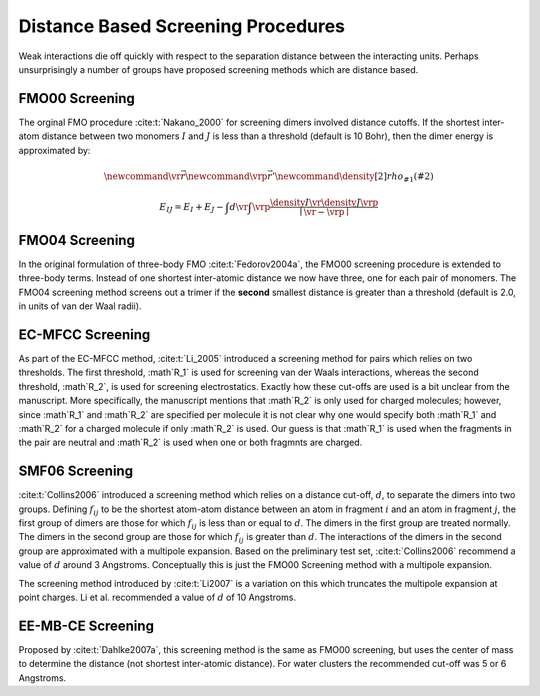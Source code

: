 ###################################
Distance Based Screening Procedures
###################################

.. |I| replace:: :math:`I`
.. |J| replace:: :math:`J`

Weak interactions die off quickly with respect to the separation distance 
between the interacting units. Perhaps unsurprisingly a number of groups have
proposed screening methods which are distance based.

.. _fmo00_screening:

***************
FMO00 Screening
***************

The orginal FMO procedure :cite:t:`Nakano_2000` for screening dimers involved 
distance cutoffs. If the shortest inter-atom distance between two monomers |I| 
and |J| is less than a threshold (default is 10 Bohr), then the dimer energy is
approximated by:

.. math::
   \newcommand{\vr}{\vec{r}}
   \newcommand{\vrp}{\vec{r}'}
   \newcommand{\density}[2]{rho_{#1}\left(#2\right)}

   E_{IJ} = E_{I} + E_{J} -
            \int d\vr\int\vrp \frac{\density{I}{\vr}\density{J}{\vrp}}
                               {\mid \vr -\vrp\mid}

.. _fmo04_screening:

***************
FMO04 Screening
***************

In the original formulation of three-body FMO :cite:t:`Fedorov2004a`, the FMO00
screening procedure is extended to three-body terms. Instead of one shortest
inter-atomic distance we now have three, one for each pair of monomers. The 
FMO04 screening method screens out a trimer if the **second** smallest distance 
is greater than a threshold (default is 2.0, in units of van der Waal radii).


.. _ec_mfcc_screening:

*****************
EC-MFCC Screening
*****************

.. |R1| replace:: :math`R_1`
.. |R2| replace:: :math`R_2`

As part of the EC-MFCC method, :cite:t:`Li_2005` introduced a screening method
for pairs which relies on two thresholds. The first threshold, |R1| is used for
screening van der Waals interactions, whereas the second threshold, |R2|, is
used for screening electrostatics. Exactly how these cut-offs are used is a bit
unclear from the manuscript. More specifically, the manuscript mentions that
|R2| is only used for charged molecules; however, since |R1| and |R2| are 
specified per molecule it is not clear why one would specify both |R1| and |R2|
for a charged molecule if only |R2| is used. Our guess is that |R1| is used
when the fragments in the pair are neutral and |R2| is used when one or both
fragmnts are charged.

.. _smf06_screening:

***************
SMF06 Screening
***************

.. |d| replace:: :math:`d`
.. |fij| replace:: :math:`f_{ij}`

:cite:t:`Collins2006` introduced a screening method which relies on a distance
cut-off, |d|, to separate the dimers into two groups. Defining |fij| to be the
shortest atom-atom distance between an atom in fragment :math:`i` and an atom in
fragment :math:`j`, the first group of dimers are those for which |fij| is less 
than or equal to |d|. The dimers in the first group are treated normally. The
dimers in the second group are those for which |fij| is greater than |d|. The
interactions of the dimers in the second group are approximated with a multipole
expansion. Based on the preliminary test set, :cite:t:`Collins2006` recommend a
value of |d| around 3 Angstroms. Conceptually this is just the FMO00 Screening
method with a multipole expansion.

The screening method introduced by :cite:t:`Li2007` is a variation on this which
truncates the multipole expansion at point charges. Li et al. recommended a
value of |d| of 10 Angstroms.

.. _com_screening:

******************
EE-MB-CE Screening
******************

Proposed by :cite:t:`Dahlke2007a`, this screening method is the same as FMO00 
screening, but uses the center of mass to determine the distance (not shortest
inter-atomic distance). For water clusters the recommended cut-off was 5 or 6
Angstroms.